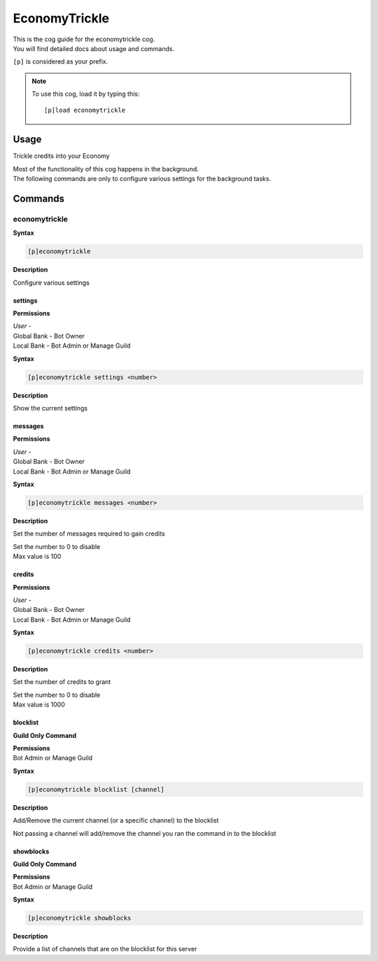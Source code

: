 .. _economytrickle:

==============
EconomyTrickle
==============

| This is the cog guide for the economytrickle cog.
| You will find detailed docs about usage and commands.

``[p]`` is considered as your prefix.

.. note:: To use this cog, load it by typing this::

        [p]load economytrickle

.. _economytrickle-usage:

-----
Usage
-----

Trickle credits into your Economy

| Most of the functionality of this cog happens in the background.
| The following commands are only to configure various settings for the background tasks.


.. _economytrickle-commands:

--------
Commands
--------

.. _economytrickle-command-economytrickle:

^^^^^^^^^^^^^^
economytrickle
^^^^^^^^^^^^^^

**Syntax**

.. code-block:: none

    [p]economytrickle

**Description**

Configure various settings

.. _economytrickle-command-economytrickle-info:

""""
settings
""""

**Permissions**

| *User* -
| Global Bank - Bot Owner
| Local Bank - Bot Admin or Manage Guild

**Syntax**

.. code-block:: none

    [p]economytrickle settings <number>

**Description**

Show the current settings

.. _economytrickle-command-economytrickle-messages:

""""""""
messages
""""""""

**Permissions**

| *User* -
| Global Bank - Bot Owner
| Local Bank - Bot Admin or Manage Guild

**Syntax**

.. code-block:: none

    [p]economytrickle messages <number>

**Description**

Set the number of messages required to gain credits

| Set the number to 0 to disable
| Max value is 100

.. _economytrickle-command-economytrickle-credits:

"""""""
credits
"""""""

**Permissions**

| *User* -
| Global Bank - Bot Owner
| Local Bank - Bot Admin or Manage Guild

**Syntax**

.. code-block:: none

    [p]economytrickle credits <number>

**Description**

Set the number of credits to grant

| Set the number to 0 to disable
| Max value is 1000

.. _economytrickle-command-economytrickle-blocklist:

"""""""""
blocklist
"""""""""

**Guild Only Command**

| **Permissions**
| Bot Admin or Manage Guild

**Syntax**

.. code-block:: none

    [p]economytrickle blocklist [channel]

**Description**

Add/Remove the current channel (or a specific channel) to the blocklist

Not passing a channel will add/remove the channel you ran the command in to the blocklist

.. _economytrickle-command-economytrickle-showblocks:

""""""""""
showblocks
""""""""""

**Guild Only Command**

| **Permissions**
| Bot Admin or Manage Guild

**Syntax**

.. code-block:: none

    [p]economytrickle showblocks

**Description**

Provide a list of channels that are on the blocklist for this server
